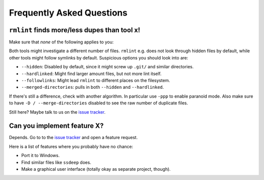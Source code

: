 Frequently Asked Questions
==========================

``rmlint`` finds more/less dupes than tool x!
---------------------------------------------

Make sure that *none* of the following applies to you:

Both tools might investigate a different number of files. ``rmlint`` e.g. does not
look through hidden files by default, while other tools might follow symlinks
by default. Suspicious options you should look into are:

* ``--hidden``: Disabled by default, since it might screw up ``.git/`` and similar directories.
* ``--hardlinked``: Might find larger amount files, but not more lint itself.
* ``--followlinks``: Might lead ``rmlint`` to different places on the filesystem.
* ``--merged-directories``: pulls in both ``--hidden`` and ``--hardlinked``.

If there's still a difference, check with another algorithm. In particular use
``-ppp`` to enable paranoid mode. Also make sure to have ``-D / --merge-directories`` disabled to see the raw number of duplicate files.

Still here? Maybe talk to us on the `issue tracker`_.

Can you implement feature **X**?
--------------------------------

Depends. Go to to the `issue tracker`_ and open a feature request.

Here is a list of features where you probably have no chance:

- Port it to Windows.
- Find similar files like ``ssdeep`` does.
- Make a graphical user interface (totally okay as separate project, though).

.. _`issue tracker`: https://github.com/sahib/rmlint/issues

